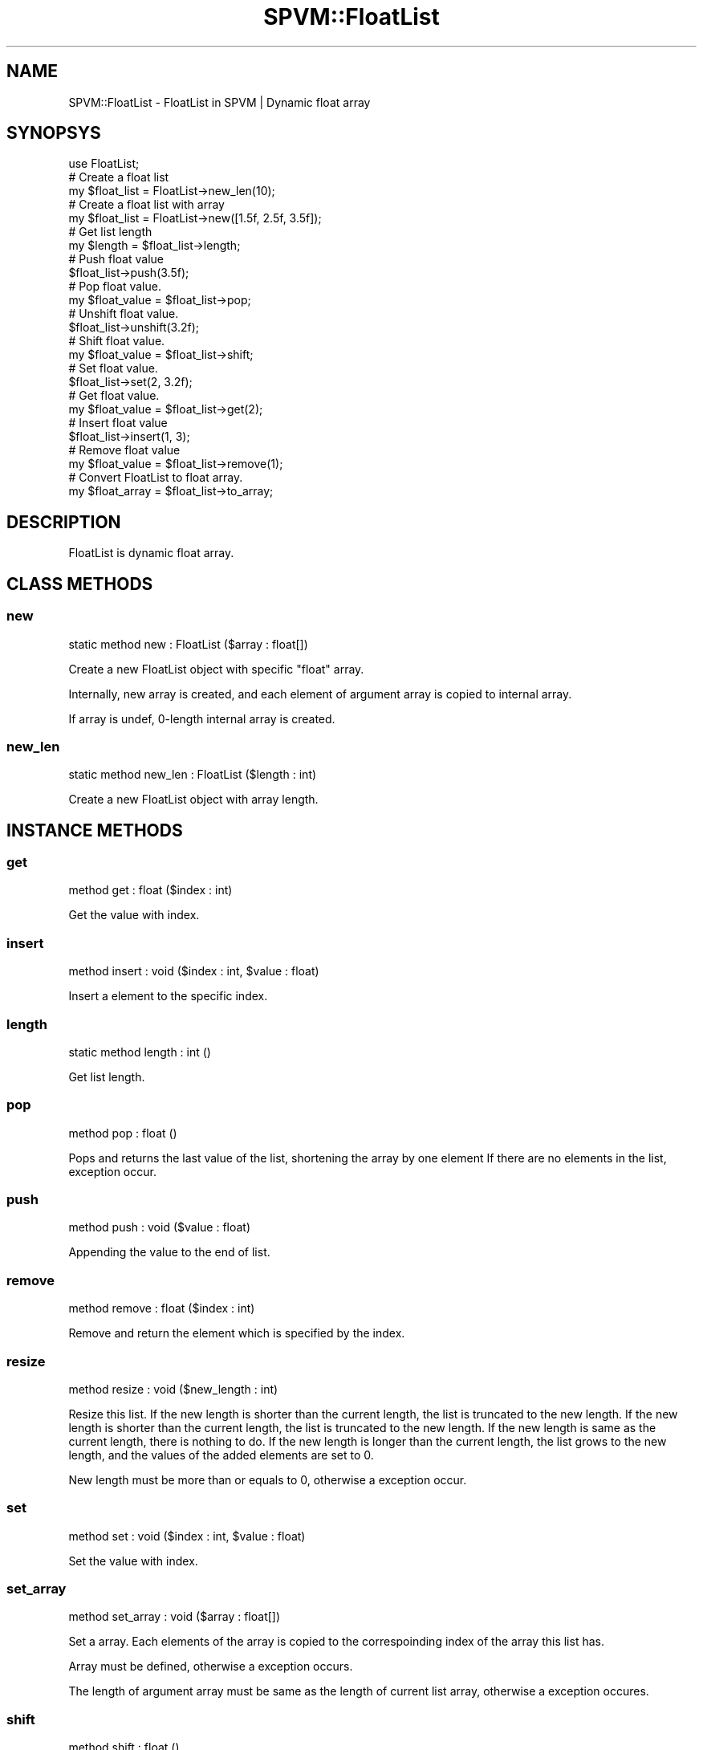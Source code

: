.\" Automatically generated by Pod::Man 4.14 (Pod::Simple 3.40)
.\"
.\" Standard preamble:
.\" ========================================================================
.de Sp \" Vertical space (when we can't use .PP)
.if t .sp .5v
.if n .sp
..
.de Vb \" Begin verbatim text
.ft CW
.nf
.ne \\$1
..
.de Ve \" End verbatim text
.ft R
.fi
..
.\" Set up some character translations and predefined strings.  \*(-- will
.\" give an unbreakable dash, \*(PI will give pi, \*(L" will give a left
.\" double quote, and \*(R" will give a right double quote.  \*(C+ will
.\" give a nicer C++.  Capital omega is used to do unbreakable dashes and
.\" therefore won't be available.  \*(C` and \*(C' expand to `' in nroff,
.\" nothing in troff, for use with C<>.
.tr \(*W-
.ds C+ C\v'-.1v'\h'-1p'\s-2+\h'-1p'+\s0\v'.1v'\h'-1p'
.ie n \{\
.    ds -- \(*W-
.    ds PI pi
.    if (\n(.H=4u)&(1m=24u) .ds -- \(*W\h'-12u'\(*W\h'-12u'-\" diablo 10 pitch
.    if (\n(.H=4u)&(1m=20u) .ds -- \(*W\h'-12u'\(*W\h'-8u'-\"  diablo 12 pitch
.    ds L" ""
.    ds R" ""
.    ds C` ""
.    ds C' ""
'br\}
.el\{\
.    ds -- \|\(em\|
.    ds PI \(*p
.    ds L" ``
.    ds R" ''
.    ds C`
.    ds C'
'br\}
.\"
.\" Escape single quotes in literal strings from groff's Unicode transform.
.ie \n(.g .ds Aq \(aq
.el       .ds Aq '
.\"
.\" If the F register is >0, we'll generate index entries on stderr for
.\" titles (.TH), headers (.SH), subsections (.SS), items (.Ip), and index
.\" entries marked with X<> in POD.  Of course, you'll have to process the
.\" output yourself in some meaningful fashion.
.\"
.\" Avoid warning from groff about undefined register 'F'.
.de IX
..
.nr rF 0
.if \n(.g .if rF .nr rF 1
.if (\n(rF:(\n(.g==0)) \{\
.    if \nF \{\
.        de IX
.        tm Index:\\$1\t\\n%\t"\\$2"
..
.        if !\nF==2 \{\
.            nr % 0
.            nr F 2
.        \}
.    \}
.\}
.rr rF
.\" ========================================================================
.\"
.IX Title "SPVM::FloatList 3"
.TH SPVM::FloatList 3 "2022-01-28" "perl v5.32.0" "User Contributed Perl Documentation"
.\" For nroff, turn off justification.  Always turn off hyphenation; it makes
.\" way too many mistakes in technical documents.
.if n .ad l
.nh
.SH "NAME"
SPVM::FloatList \- FloatList in SPVM | Dynamic float array
.SH "SYNOPSYS"
.IX Header "SYNOPSYS"
.Vb 1
\&  use FloatList;
\&  
\&  # Create a float list
\&  my $float_list = FloatList\->new_len(10);
\&
\&  # Create a float list with array
\&  my $float_list = FloatList\->new([1.5f, 2.5f, 3.5f]);
\&  
\&  # Get list length
\&  my $length = $float_list\->length;
\&  
\&  # Push float value
\&  $float_list\->push(3.5f);
\&
\&  # Pop float value.
\&  my $float_value = $float_list\->pop;
\&
\&  # Unshift float value.
\&  $float_list\->unshift(3.2f);
\&  
\&  # Shift float value.
\&  my $float_value = $float_list\->shift;
\&  
\&  # Set float value.
\&  $float_list\->set(2, 3.2f);
\&
\&  # Get float value.
\&  my $float_value = $float_list\->get(2);
\&
\&  # Insert float value
\&  $float_list\->insert(1, 3);
\&
\&  # Remove float value
\&  my $float_value = $float_list\->remove(1);
\&
\&  # Convert FloatList to float array.
\&  my $float_array = $float_list\->to_array;
.Ve
.SH "DESCRIPTION"
.IX Header "DESCRIPTION"
FloatList is dynamic float array.
.SH "CLASS METHODS"
.IX Header "CLASS METHODS"
.SS "new"
.IX Subsection "new"
.Vb 1
\&    static method new : FloatList ($array : float[])
.Ve
.PP
Create a new FloatList object with specific \f(CW\*(C`float\*(C'\fR array.
.PP
Internally, new array is created, and each element of argument array is copied to internal array.
.PP
If array is undef, 0\-length internal array is created.
.SS "new_len"
.IX Subsection "new_len"
.Vb 1
\&    static method new_len : FloatList ($length : int)
.Ve
.PP
Create a new FloatList object with array length.
.SH "INSTANCE METHODS"
.IX Header "INSTANCE METHODS"
.SS "get"
.IX Subsection "get"
.Vb 1
\&  method get : float ($index : int)
.Ve
.PP
Get the value with index.
.SS "insert"
.IX Subsection "insert"
.Vb 1
\&  method insert : void ($index : int, $value : float)
.Ve
.PP
Insert a element to the specific index.
.SS "length"
.IX Subsection "length"
.Vb 1
\&  static method length : int ()
.Ve
.PP
Get list length.
.SS "pop"
.IX Subsection "pop"
.Vb 1
\&  method pop : float ()
.Ve
.PP
Pops and returns the last value of the list, shortening the array by one element
If there are no elements in the list, exception occur.
.SS "push"
.IX Subsection "push"
.Vb 1
\&  method push : void ($value : float)
.Ve
.PP
Appending the value to the end of list.
.SS "remove"
.IX Subsection "remove"
.Vb 1
\&  method remove : float ($index : int)
.Ve
.PP
Remove and return the element which is specified by the index.
.SS "resize"
.IX Subsection "resize"
.Vb 1
\&  method resize : void ($new_length : int)
.Ve
.PP
Resize this list. If the new length is shorter than the current length, the list is truncated to the new length. If the new length is shorter than the current length, the list is truncated to the new length. If the new length is same as the current length, there is nothing to do. If the new length is longer than the current length, the list grows to the new length, and the values of the added elements are set to 0.
.PP
New length must be more than or equals to 0, otherwise a exception occur.
.SS "set"
.IX Subsection "set"
.Vb 1
\&  method set : void ($index : int, $value : float)
.Ve
.PP
Set the value with index.
.SS "set_array"
.IX Subsection "set_array"
.Vb 1
\&  method set_array : void ($array : float[])
.Ve
.PP
Set a array. Each elements of the array is copied to the correspoinding index of the array this list has.
.PP
Array must be defined, otherwise a exception occurs.
.PP
The length of argument array must be same as the length of current list array, otherwise a exception occures.
.SS "shift"
.IX Subsection "shift"
.Vb 1
\&  method shift : float ()
.Ve
.PP
Shifts the first value of the list off and returns it, shortening
the array by 1 and moving everything down.
If there are no elements in the list, exception occur.
.SS "to_array"
.IX Subsection "to_array"
.Vb 1
\&  method to_array : float[] ()
.Ve
.PP
Convert FloatList to float array.
.SS "unshift"
.IX Subsection "unshift"
.Vb 1
\&  method unshift : void ($value : float)
.Ve
.PP
Appending the value to the top of list.
